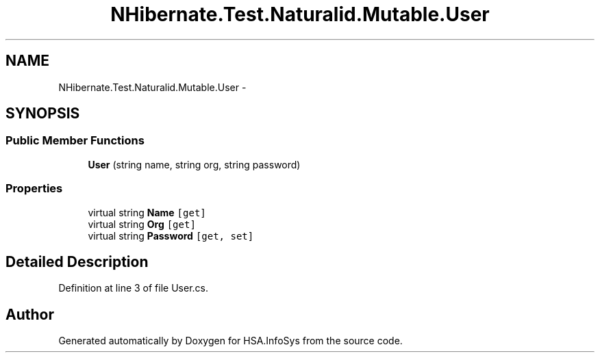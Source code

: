 .TH "NHibernate.Test.Naturalid.Mutable.User" 3 "Fri Jul 5 2013" "Version 1.0" "HSA.InfoSys" \" -*- nroff -*-
.ad l
.nh
.SH NAME
NHibernate.Test.Naturalid.Mutable.User \- 
.SH SYNOPSIS
.br
.PP
.SS "Public Member Functions"

.in +1c
.ti -1c
.RI "\fBUser\fP (string name, string org, string password)"
.br
.in -1c
.SS "Properties"

.in +1c
.ti -1c
.RI "virtual string \fBName\fP\fC [get]\fP"
.br
.ti -1c
.RI "virtual string \fBOrg\fP\fC [get]\fP"
.br
.ti -1c
.RI "virtual string \fBPassword\fP\fC [get, set]\fP"
.br
.in -1c
.SH "Detailed Description"
.PP 
Definition at line 3 of file User\&.cs\&.

.SH "Author"
.PP 
Generated automatically by Doxygen for HSA\&.InfoSys from the source code\&.
